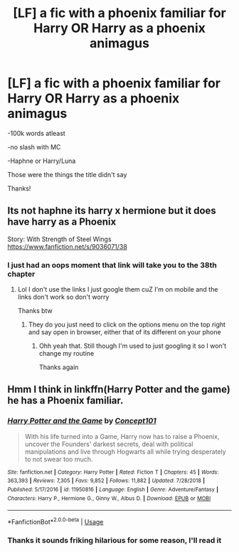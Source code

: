 #+TITLE: [LF] a fic with a phoenix familiar for Harry OR Harry as a phoenix animagus

* [LF] a fic with a phoenix familiar for Harry OR Harry as a phoenix animagus
:PROPERTIES:
:Author: Erkkipotter
:Score: 9
:DateUnix: 1569393309.0
:DateShort: 2019-Sep-25
:FlairText: Request
:END:
-100k words atleast

-no slash with MC

-Haphne or Harry/Luna

Those were the things the title didn't say

Thanks!


** Its not haphne its harry x hermione but it does have harry as a Phoenix

Story: With Strength of Steel Wings [[https://www.fanfiction.net/s/9036071/38]]
:PROPERTIES:
:Author: baasum_
:Score: 5
:DateUnix: 1569415182.0
:DateShort: 2019-Sep-25
:END:

*** I just had an oops moment that link will take you to the 38th chapter
:PROPERTIES:
:Author: baasum_
:Score: 3
:DateUnix: 1569415226.0
:DateShort: 2019-Sep-25
:END:

**** Lol I don't use the links I just google them cuZ I'm on mobile and the links don't work so don't worry

Thanks btw
:PROPERTIES:
:Author: Erkkipotter
:Score: 3
:DateUnix: 1569420413.0
:DateShort: 2019-Sep-25
:END:

***** They do you just need to click on the options menu on the top right and say open in browser, either that of its different on your phone
:PROPERTIES:
:Author: baasum_
:Score: 2
:DateUnix: 1569420563.0
:DateShort: 2019-Sep-25
:END:

****** Ohh yeah that. Still though I'm used to just googling it so I won't change my routine

Thanks again
:PROPERTIES:
:Author: Erkkipotter
:Score: 2
:DateUnix: 1569435658.0
:DateShort: 2019-Sep-25
:END:


** Hmm I think in linkffn(Harry Potter and the game) he has a Phoenix familiar.
:PROPERTIES:
:Author: throwdown60
:Score: 1
:DateUnix: 1569425514.0
:DateShort: 2019-Sep-25
:END:

*** [[https://www.fanfiction.net/s/11950816/1/][*/Harry Potter and the Game/*]] by [[https://www.fanfiction.net/u/7268383/Concept101][/Concept101/]]

#+begin_quote
  With his life turned into a Game, Harry now has to raise a Phoenix, uncover the Founders' darkest secrets, deal with political manipulations and live through Hogwarts all while trying desperately to not swear too much.
#+end_quote

^{/Site/:} ^{fanfiction.net} ^{*|*} ^{/Category/:} ^{Harry} ^{Potter} ^{*|*} ^{/Rated/:} ^{Fiction} ^{T} ^{*|*} ^{/Chapters/:} ^{45} ^{*|*} ^{/Words/:} ^{363,393} ^{*|*} ^{/Reviews/:} ^{7,305} ^{*|*} ^{/Favs/:} ^{9,852} ^{*|*} ^{/Follows/:} ^{11,882} ^{*|*} ^{/Updated/:} ^{7/28/2018} ^{*|*} ^{/Published/:} ^{5/17/2016} ^{*|*} ^{/id/:} ^{11950816} ^{*|*} ^{/Language/:} ^{English} ^{*|*} ^{/Genre/:} ^{Adventure/Fantasy} ^{*|*} ^{/Characters/:} ^{Harry} ^{P.,} ^{Hermione} ^{G.,} ^{Ginny} ^{W.,} ^{Albus} ^{D.} ^{*|*} ^{/Download/:} ^{[[http://www.ff2ebook.com/old/ffn-bot/index.php?id=11950816&source=ff&filetype=epub][EPUB]]} ^{or} ^{[[http://www.ff2ebook.com/old/ffn-bot/index.php?id=11950816&source=ff&filetype=mobi][MOBI]]}

--------------

*FanfictionBot*^{2.0.0-beta} | [[https://github.com/tusing/reddit-ffn-bot/wiki/Usage][Usage]]
:PROPERTIES:
:Author: FanfictionBot
:Score: 1
:DateUnix: 1569425540.0
:DateShort: 2019-Sep-25
:END:


*** Thanks it sounds friking hilarious for some reason, I'll read it
:PROPERTIES:
:Author: Erkkipotter
:Score: 1
:DateUnix: 1569435767.0
:DateShort: 2019-Sep-25
:END:
